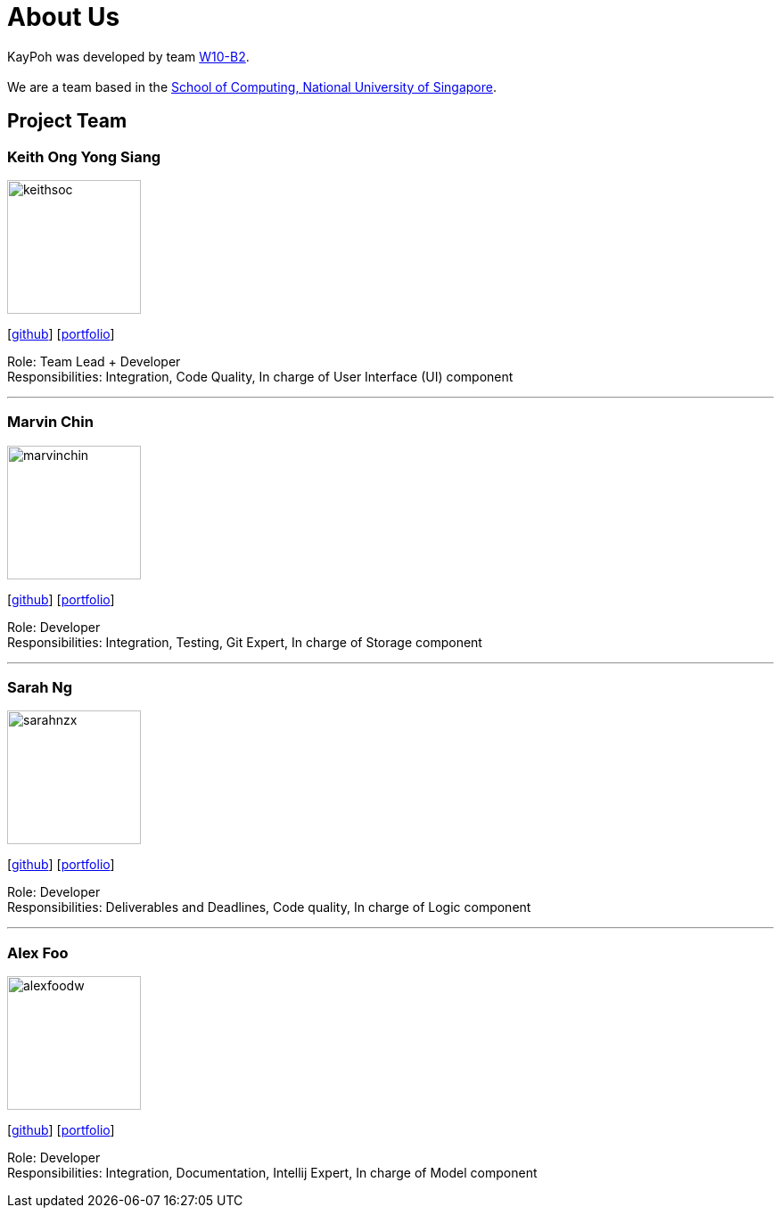 = About Us
:relfileprefix: team/
ifdef::env-github,env-browser[:outfilesuffix: .adoc]
:imagesDir: images
:stylesDir: stylesheets

KayPoh was developed by team https://github.com/orgs/CS2103AUG2017-W10-B2/teams/developers/members[W10-B2]. +
{empty} +
We are a team based in the http://www.comp.nus.edu.sg[School of Computing, National University of Singapore].

== Project Team

=== Keith Ong Yong Siang
image::keithsoc.jpg[width="150", align="left"]
{empty}[http://github.com/keithsoc[github]] [<<keithsoc#, portfolio>>]

Role: Team Lead + Developer +
Responsibilities: Integration, Code Quality, In charge of User Interface (UI) component

'''

=== Marvin Chin
image::marvinchin.jpg[width="150", align="left"]
{empty}[http://github.com/marvinchin[github]] [<<marvinchin#, portfolio>>]

Role: Developer +
Responsibilities: Integration, Testing, Git Expert, In charge of Storage component

'''

=== Sarah Ng
image::sarahnzx.jpg[width="150", align="left"]
{empty}[http://github.com/sarahnzx[github]] [<<sarahnzx#, portfolio>>]

Role: Developer +
Responsibilities: Deliverables and Deadlines, Code quality, In charge of Logic component

'''

=== Alex Foo
image::alexfoodw.png[width="150", align="left"]
{empty}[http://github.com/alexfoodw[github]] [<<alexfoodw#, portfolio>>]

Role: Developer +
Responsibilities: Integration, Documentation, Intellij Expert, In charge of Model component
